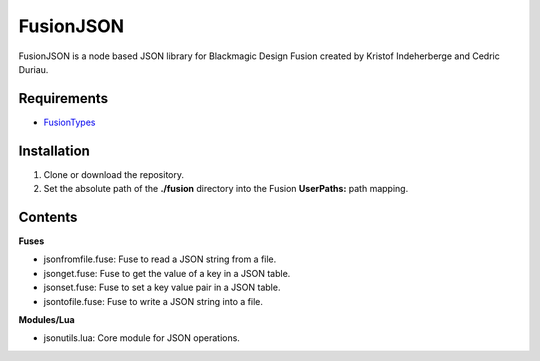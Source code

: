 FusionJSON
==========

FusionJSON is a node based JSON library for Blackmagic Design Fusion created
by Kristof Indeherberge and Cedric Duriau.

Requirements
------------

- `FusionTypes <https://github.com/cedricduriau/fusiontypes>`_

Installation
------------

1. Clone or download the repository.
2. Set the absolute path of the **./fusion** directory into the Fusion
   **UserPaths:** path mapping.

Contents
--------

**Fuses**

- jsonfromfile.fuse: Fuse to read a JSON string from a file.
- jsonget.fuse: Fuse to get the value of a key in a JSON table.
- jsonset.fuse: Fuse to set a key value pair in a JSON table.
- jsontofile.fuse: Fuse to write a JSON string into a file.


**Modules/Lua**

- jsonutils.lua: Core module for JSON operations.

